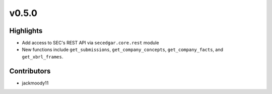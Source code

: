 v0.5.0
------

Highlights
~~~~~~~~~~

- Add access to SEC's REST API via ``secedgar.core.rest`` module
- New functions include ``get_submissions``, ``get_company_concepts``, ``get_company_facts``, and ``get_xbrl_frames``.

Contributors
~~~~~~~~~~~~

- jackmoody11